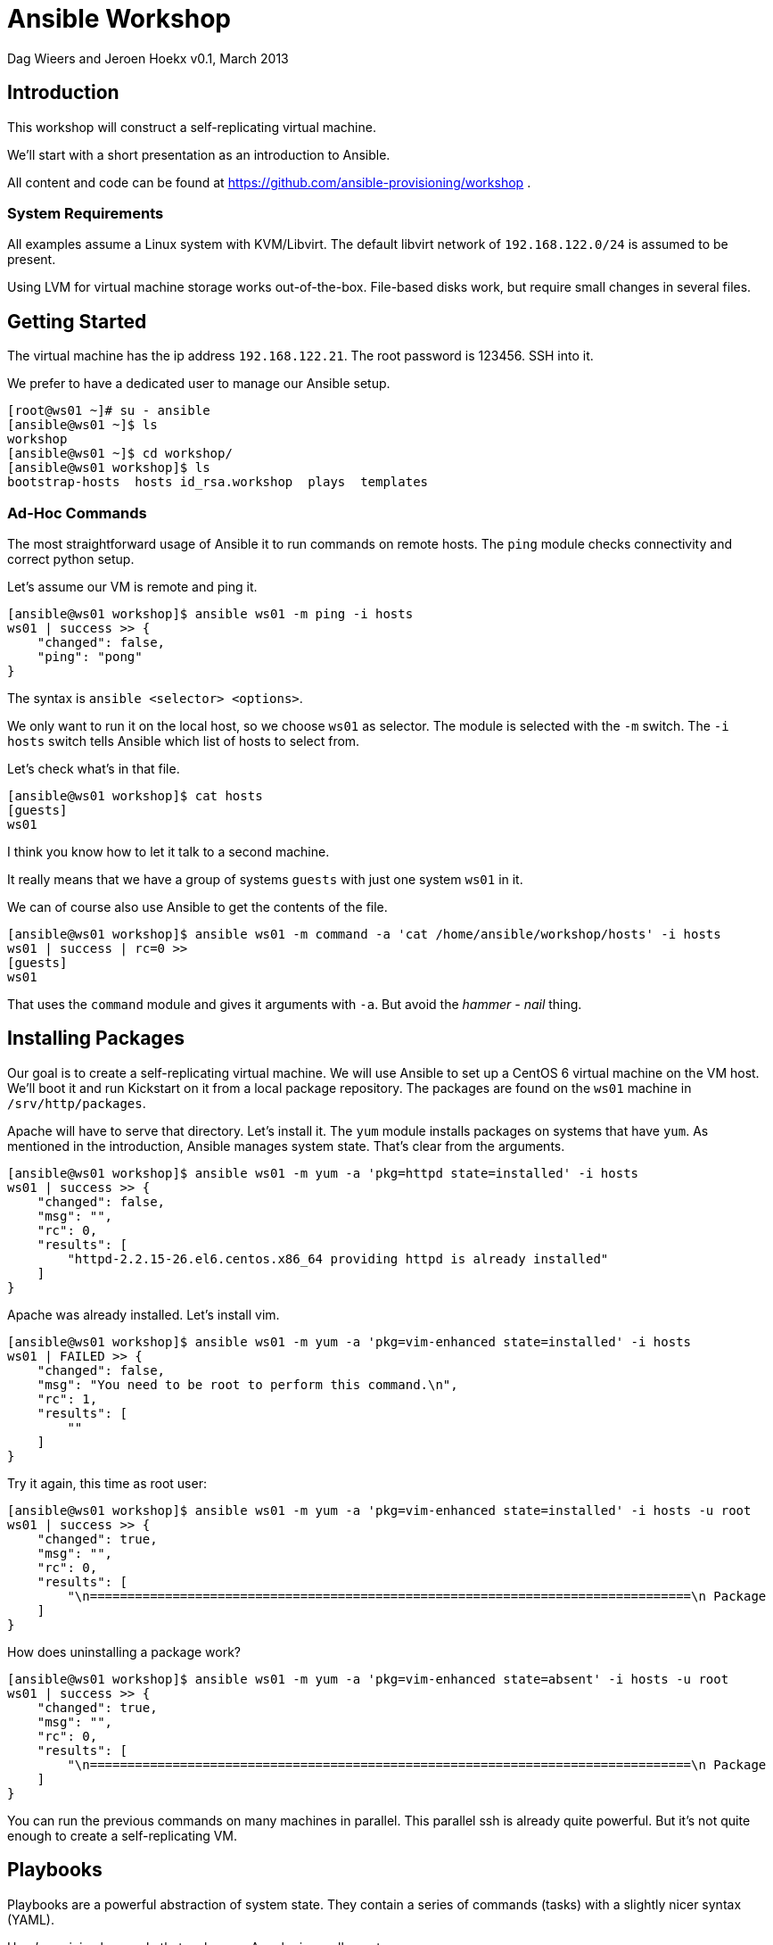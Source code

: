 Ansible Workshop
================

Dag Wieers and Jeroen Hoekx
v0.1, March 2013

== Introduction ==
This workshop will construct a self-replicating virtual machine.

We'll start with a short presentation as an introduction to Ansible.

All content and code can be found at https://github.com/ansible-provisioning/workshop .

=== System Requirements ===
All examples assume a Linux system with KVM/Libvirt. The default libvirt network of +192.168.122.0/24+ is assumed to be present.

Using LVM for virtual machine storage works out-of-the-box. File-based disks work, but require small changes in several files.

== Getting Started ==
The virtual machine has the ip address +192.168.122.21+. The root password is 123456. SSH into it.

We prefer to have a dedicated user to manage our Ansible setup.

----
[root@ws01 ~]# su - ansible
[ansible@ws01 ~]$ ls
workshop
[ansible@ws01 ~]$ cd workshop/
[ansible@ws01 workshop]$ ls
bootstrap-hosts  hosts id_rsa.workshop  plays  templates
----

=== Ad-Hoc Commands ===
The most straightforward usage of Ansible it to run commands on remote hosts. The +ping+ module checks connectivity and correct python setup.

Let's assume our VM is remote and ping it.

----
[ansible@ws01 workshop]$ ansible ws01 -m ping -i hosts
ws01 | success >> {
    "changed": false, 
    "ping": "pong"
}
----

The syntax is +ansible <selector> <options>+.

We only want to run it on the local host, so we choose +ws01+ as selector. The module is selected with the +-m+ switch. The +-i hosts+ switch tells Ansible which list of hosts to select from.

Let's check what's in that file.

----
[ansible@ws01 workshop]$ cat hosts
[guests]
ws01
----

I think you know how to let it talk to a second machine.

It really means that we have a group of systems +guests+ with just one system +ws01+ in it.

We can of course also use Ansible to get the contents of the file.

----
[ansible@ws01 workshop]$ ansible ws01 -m command -a 'cat /home/ansible/workshop/hosts' -i hosts
ws01 | success | rc=0 >>
[guests]
ws01
----

That uses the +command+ module and gives it arguments with +-a+. But avoid the 'hammer - nail' thing.

== Installing Packages ==
Our goal is to create a self-replicating virtual machine. We will use Ansible to set up a CentOS 6 virtual machine on the VM host. We'll boot it and run Kickstart on it from a local package repository. The packages are found on the +ws01+ machine in +/srv/http/packages+.

Apache will have to serve that directory. Let's install it. The +yum+ module installs packages on systems that have +yum+. As mentioned in the introduction, Ansible manages system state. That's clear from the arguments.

----
[ansible@ws01 workshop]$ ansible ws01 -m yum -a 'pkg=httpd state=installed' -i hosts
ws01 | success >> {
    "changed": false, 
    "msg": "", 
    "rc": 0, 
    "results": [
        "httpd-2.2.15-26.el6.centos.x86_64 providing httpd is already installed"
    ]
}
----

Apache was already installed. Let's install vim.

----
[ansible@ws01 workshop]$ ansible ws01 -m yum -a 'pkg=vim-enhanced state=installed' -i hosts
ws01 | FAILED >> {
    "changed": false, 
    "msg": "You need to be root to perform this command.\n", 
    "rc": 1, 
    "results": [
        ""
    ]
}
----

Try it again, this time as root user:

----
[ansible@ws01 workshop]$ ansible ws01 -m yum -a 'pkg=vim-enhanced state=installed' -i hosts -u root
ws01 | success >> {
    "changed": true, 
    "msg": "", 
    "rc": 0, 
    "results": [
        "\n================================================================================\n Package             Arch          Version                  Repository     Size\n================================================================================\nInstalling:\n vim-enhanced        x86_64        2:7.2.411-1.8.el6        centos        892 k\nInstalling for dependencies:\n gpm-libs            x86_64        1.20.6-12.el6            centos         28 k\n vim-common          x86_64        2:7.2.411-1.8.el6        centos        6.0 M\n\nTransaction Summary\n================================================================================\nInstall       3 Package(s)\n\nTotal download size: 6.9 M\nInstalled size: 19 M\n\nInstalled:\n  vim-enhanced.x86_64 2:7.2.411-1.8.el6                                         \n\nDependency Installed:\n  gpm-libs.x86_64 0:1.20.6-12.el6      vim-common.x86_64 2:7.2.411-1.8.el6     \n\n"
    ]
}
----


How does uninstalling a package work?

----
[ansible@ws01 workshop]$ ansible ws01 -m yum -a 'pkg=vim-enhanced state=absent' -i hosts -u root
ws01 | success >> {
    "changed": true, 
    "msg": "", 
    "rc": 0, 
    "results": [
        "\n================================================================================\n Package            Arch         Version                    Repository     Size\n================================================================================\nRemoving:\n vim-enhanced       x86_64       2:7.2.411-1.8.el6          @centos       1.8 M\n\nTransaction Summary\n================================================================================\nRemove        1 Package(s)\n\nInstalled size: 1.8 M\n\nRemoved:\n  vim-enhanced.x86_64 2:7.2.411-1.8.el6                                         \n\n"
    ]
}
----

You can run the previous commands on many machines in parallel. This parallel ssh is already quite powerful. But it's not quite enough to create a self-replicating VM.

== Playbooks ==
Playbooks are a powerful abstraction of system state. They contain a series of commands (tasks) with a slightly nicer syntax (YAML).

Here's a minimal example that make sure Apache is on all guests.

----
---

- name: Configure the web server
  hosts: guests
  user: root
  tasks:

  - name: Install Apache
    action: yum pkg=httpd state=installed
----

There are two indentation levels. The outer one is called a play. The inner one is for tasks. Playbooks contain plays and plays contain tasks. A play also defines on which systems the tasks should be run.

Save it as +plays/01-httpd.yml+.

----
[ansible@ws01 workshop]$ ansible-playbook plays/01-httpd.yml -i hosts

PLAY [Configure the web server] ********************* 

GATHERING FACTS ********************* 
ok: [ws01]

TASK: [Install Apache] ********************* 
ok: [ws01]

PLAY RECAP ********************* 
ws01                           : ok=2    changed=0    unreachable=0    failed=0
----

A play starts with a facts gathering phase. Variables like the operating system version or the mac addres of network interfaces will be available.

Facts gathering is done by the +setup+ module. Run it to see which facts are available.

----
[ansible@ws01 workshop]$ ansible ws01 -m setup -i hosts -u root
...
----

=== Templates ===

We can also define variables in a play by using the +vars+ keyword. The next example configures Apache to serve the packages dir.

----
---

- name: Configure the web server
  hosts: guests
  user: root
  vars:
    package_dir: /srv/http/packages
  tasks:

  - name: Install Apache
    action: yum pkg=httpd state=installed

  - name: Configure yum package location
    action: template src=../templates/etc/httpd/conf.d/packages.conf dest=/etc/httpd/conf.d/packages.conf

  - name: Start and enable Apache
    action: service name=httpd state=started enabled=yes
----

We encounter 2 new Ansible modules here. The +service+ module does what you expect it to do. It starts/stops/restarts and enables services on boot.

The template module is more complicated. This allows you to use the variables and facts. A template is processed with jinja2, the same templating code used in the Flask Python web framework.

Our template (in +templates/etc/http/conf.d/packages.conf+) looks like this:

----
Alias /packages {{ package_dir }}

<Directory {{ package_dir }}>
  Options +Indexes
  Order allow,deny
  Allow from all
</Directory>
----

Variables can be defined in multiple places. You can add them to the inventory, create special variable files or define them in a play.

Running the playbook results in:

----
[ansible@ws01 workshop]$ ansible-playbook plays/02-httpd.yml -i hosts 

PLAY [Configure the web server] ********************* 

GATHERING FACTS ********************* 
ok: [ws01]

TASK: [Install Apache] ********************* 
ok: [ws01]

TASK: [Configure yum package location] ********************* 
changed: [ws01]

TASK: [Start and enable Apache] ********************* 
changed: [ws01]

PLAY RECAP ********************* 
ws01                           : ok=4    changed=2    unreachable=0    failed=0 
----

Try to browse to the directory.

Now, what happens when we run the playbook again?

----
[ansible@ws01 workshop]$ ansible-playbook plays/02-httpd.yml -i hosts 

PLAY [Configure the web server] ********************* 

GATHERING FACTS ********************* 
ok: [ws01]

TASK: [Install Apache] ********************* 
ok: [ws01]

TASK: [Configure yum package location] ********************* 
ok: [ws01]

TASK: [Start and enable Apache] ********************* 
ok: [ws01]

PLAY RECAP ********************* 
ws01                           : ok=4    changed=0    unreachable=0    failed=0
----

Exactly nothing.

That's because a playbook models system state. The state we want the system to be in did not change since our last run, so nothing gets changed.

Ansible modules are ideally idempotent. This means you can run them as many times as possible and when your requested state does not change, nothing on the system will change.

=== Notify ===

Sometimes we are interested in state change and run actions when that happens. For example, when the package location configuration file for Apache changes, we want to restart Apache.

An action to run when the state changes is a handler. This is just a task with another name. The same modules are available. Handlers are run at the end of the play, at least when they were notified of change.

----
---

- name: Configure the web server
  hosts: guests
  user: root
  vars:
    package_dir: /srv/http/packages

  handlers:
  - name: Restart Apache
    action: service name=httpd state=restarted

  tasks:

  - name: Install Apache
    action: yum pkg=httpd state=installed

  - name: Configure yum package location
    action: template src=../templates/etc/httpd/conf.d/packages.conf.v2 dest=/etc/httpd/conf.d/packages.conf
    notify:
    - Restart Apache

  - name: Start and enable Apache
    action: service name=httpd state=started enabled=yes
----

We've added a comment in the configuration file. Let's run that playbook.

----
[ansible@ws01 workshop]$ ansible-playbook plays/03-httpd.yml -i hosts

PLAY [Configure the web server] ********************* 

GATHERING FACTS ********************* 
ok: [ws01]

TASK: [Install Apache] ********************* 
ok: [ws01]

TASK: [Configure yum package location] ********************* 
changed: [ws01]

TASK: [Start and enable Apache] ********************* 
ok: [ws01]

NOTIFIED: [Restart Apache] ********************* 
changed: [ws01]

PLAY RECAP ********************* 
ws01                           : ok=5    changed=2    unreachable=0    failed=0
----

== Advanced Inventory ==

Playbooks are only marginally useful when you run them on one machine. They become very powerful once you start managing multiple systems.

Ansible does not do a name lookup when you specify you want to run something on 'ws01'. Ansible needs a host to be in the inventory file before it wants to talk to it. We've shown a very simple inventory file before:

----
[guests]
ws01
----

Let's add the virtual machine host to it:

----
[ansible@ws01 workshop]$ cat hosts 
[guests]
ws01

[hosts]
192.168.122.1
----

Ansible uses SSH to talk to systems. The recommended way to login is to use public key authentication.

Add the virtual machine public key to the hosts +/root/.ssh/authorized_keys+ file.

----
ssh-rsa AAAAB3NzaC1yc2EAAAADAQABAAABAQCa4iPbNVUYq7Ibkvj/9qI8CmSqRRCXQ/SAg9OA7Md/1UjSMELiMZsGu4A1LHpl4ER8nIet/w78p0amueIYgvX7oVY0+3fkXRqhJzqzoFVG8GzRZgpk9z8qX8aa3Dtq4rIGBH9st5hEcp3xkeap4+sv9xDd6X8Bd5gvYaCwvbU/vlgE6iYNpp45QNEaUOx50jHD3zPU6jShuJm/SnKmxW2HjXMY9DesYil5Dh2ixrYHoFjT1G/S1y+5plpTmylymd73oeu2cl04ImfT99Iufn7GAgjisSSDFC4o04jzm8bAzMKPf8/0iN1UrHmuR9rvmRqo3yWb7LTYdygSmqDOe5FB ansible@workshop
----

Try to login, you should not see any password prompt:

----
[ansible@ws01 workshop]$ ssh root@192.168.122.1
Last login: Fri Mar 15 13:15:28 2013 from ws01
[root@firefly ~]#
----

Now try to ping it with Ansible:

----
[ansible@ws01 workshop]$ ansible 192.168.122.1 -m ping -u root -i hosts
192.168.122.1 | success >> {
    "changed": false, 
    "ping": "pong"
}
----

We can now talk to multiple systems at once. The first argument to +ansible+ is not a system name, but a system selector. A magic value of 'all' will run a command on all systems.

----
[ansible@ws01 workshop]$ ansible all -m ping -u root -i hosts
192.168.122.1 | success >> {
    "changed": false, 
    "ping": "pong"
}

ws01 | success >> {
    "changed": false, 
    "ping": "pong"
}
----

There are a lot of selectors you can choose from. The on-line documentation on them is excellent.

== Orchestrate ==

We can now talk to the host. In order to deploy a virtual machine we first need to allocate storage.

Using libvirt you have two options:

- Use logical volumes
- Use file based storage

In production environments the LVM based approach is better, but for testing the file based storage might be good enough.

There are Ansible modules for both.

If you decide to go the LVM way you use the lvol module. There is one concept we have to introduce here. That's delegation of tasks. What we want to do is to create storage for the guest, but we want to do it on the host.

The playbook looks like this:

----
---

- name: Allocate VM storage
  hosts: guests
  user: root
  gather_facts: false

  tasks:
  - action: lvol vg=${storage} lv=lv_${inventory_hostname}_root size=10240
    delegate_to: ${host}
----

You can see a few variables in here. They have to be defined in the inventory file. The +storage+ variable defines the volume group. The +host+ variable sets the host the storage has to be created on. The +inventory_hostname+ variable is Ansible magic. It's set to the name of the system in your inventory file.

All variables are subsituted for every system in the selector. So they don't need to have the same values.

Let's add the second VM we want to provision and define the variables:

----
[ansible@ws01 workshop]$ cat hosts 
[guests]
ws01
ws02

[guests:vars]
host=192.168.122.1
storage=firefly

[hosts]
192.168.122.1
----

This introduces group variables for the 'guests' group.

We can run it:

----
[ansible@ws01 workshop]$ ansible-playbook plays/storage.yml --limit=ws02 -i hosts 

PLAY [Allocate VM storage] ********************* 

TASK: [lvol vg=${storage} lv=lv_${inventory_hostname}_root size=10240] ********************* 
changed: [ws02]

PLAY RECAP ********************* 
ws02                           : ok=1    changed=1    unreachable=0    failed=0
----

There's a new parameter to +ansible-playbook+. We've used +--limit=ws02+ to limit the playbook to system +ws02+. Any selector is valid here.

If you use qemu storage, the playbook would be similar.

----
---

- name: Allocate VM storage
  hosts: guests
  user: root
  gather_facts: false

  tasks:
  - action: qemu_img dest=${qemu_img_path}/${inventory_hostname}.img size=10240 format=qcow2
    delegate_to: ${host}
----

In this case we would need to define the +qemu_img_path+ variable in the inventory.

----
[ansible@ws01 workshop]$ cat hosts 
[guests]
ws01
ws02

[guests:vars]
host=192.168.122.1
qemu_img_path=/var/lib/libvirt/images

[hosts]
192.168.122.1
----

And run the playbook:

----
[ansible@ws01 workshop]$ ansible-playbook plays/storage-qemu.yml --limit=ws02 -i hosts

PLAY [Allocate VM storage] ********************* 

TASK: [qemu_img dest=${qemu_img_path}/${inventory_hostname}.img size=10240 format=qcow2] ********************* 
changed: [ws02]

PLAY RECAP ********************* 
ws02                           : ok=1    changed=1    unreachable=0    failed=0
----

=== Conditionals ===

Now it's not really useful to have two separate playbooks. We want a way to have both methods in one playbook and choose which one to use depending on the variables that exist.

Ansible has conditionals that allow you to do just that:

----
---

- name: Allocate VM storage
  hosts: guests
  user: root
  gather_facts: false

  tasks:
  - action: lvol vg=${storage} lv=lv_${inventory_hostname}_root size=10240
    delegate_to: ${host}
    when_set: ${storage}

  - action: qemu_img dest=${qemu_img_path}/${inventory_hostname}.img size=10240 format=qcow2
    delegate_to: ${host}
    when_set: ${qemu_img_path}
----

When we run it you will see that Ansible skipped the first one since only +qemu_img_path+ is defined.

----
ansible@ws01 workshop]$ ansible-playbook plays/storage.yml --limit=ws02 -i hosts

PLAY [Allocate VM storage] ********************* 

TASK: [lvol vg=${storage} lv=lv_${inventory_hostname}_root size=10240] ********************* 
skipping: [ws02]

TASK: [qemu_img dest=${qemu_img_path}/${inventory_hostname}.img size=10240 format=qcow2] ********************* 
ok: [ws02]

PLAY RECAP ********************* 
ws02                           : ok=1    changed=0    unreachable=0    failed=0
----

=== Creating Virtual Machines ===

The next step is to actually create the virtual machine. Libvirt uses an XML description of it. We can just template that to the host and use the +virt_guest+ module to create the VM.

----
---

- name: Create the VM
  hosts: guests
  user: root
  gather_facts: false
  tasks:
  - action: file dest=/tmp/vm-${inventory_hostname} state=directory
    delegate_to: ${host}
  - action: template src=../templates/vm.xml dest=/tmp/vm-${inventory_hostname}/vm.xml
    delegate_to: ${host}
  - action: virt_guest guest=${inventory_hostname} src=/tmp/vm-${inventory_hostname}/vm.xml
    delegate_to: ${host}
----

We'll run this with verbose output:

----
[ansible@ws01 workshop]$ ansible-playbook plays/create-vm.yml --limit=ws02 -i hosts --verbose

PLAY [Create the VM] ********************* 

TASK: [file dest=/tmp/vm-${inventory_hostname} state=directory] ********************* 
ok: [ws02] => {"changed": false, "group": "root", "mode": "0755", "owner": "root", "path": "/tmp/vm-ws02", "state": "directory"}

TASK: [template src=../templates/vm.xml dest=/tmp/vm-${inventory_hostname}/vm.xml] ********************* 
ok: [ws02] => {"changed": false, "dest": "/tmp/vm-ws02/vm.xml", "group": "root", "md5sum": "e59d86439a8db5f75f8fa9b9ba71694f", "mode": "0644", "owner": "root", "src": "/root/.ansible/tmp/ansible-1363682702.78-165223814933759/source", "state": "file"}

TASK: [virt_guest guest=${inventory_hostname} src=/tmp/vm-${inventory_hostname}/vm.xml] ********************* 
changed: [ws02] => {"changed": true, "provisioning_status": "unprovisioned"}

PLAY RECAP ********************* 
ws02                           : ok=3    changed=1    unreachable=0    failed=0
----

The verbose output shows the variables that modules return. This is stored in memory per system.

In the next provisioning steps we don't want to reprovision an existing system. We can use the +provisioning_status+ variable returned by the +virt_guest+ module to limit our selection. We're not going to use the conditionals because that would look very ugly. The +group_by+ modules creates ad-hoc groups of systems.

----
---

- name: Create the VM
  hosts: guests
  user: root
  gather_facts: false
  tasks:
  - action: file dest=/tmp/vm-${inventory_hostname} state=directory
    delegate_to: ${host}
  - action: template src=../templates/vm.xml dest=/tmp/vm-${inventory_hostname}/vm.xml
    delegate_to: ${host}
  - action: virt_guest guest=${inventory_hostname} src=/tmp/vm-${inventory_hostname}/vm.xml
    delegate_to: ${host}
    register: guest

  - local_action: group_by key=${guest.provisioning_status}
----

Two new concepts here. The register keyword stores the output variables of a module in that variable. Group by creates a group with the given key. This is run on the command host.

To use the new group, we add a second play to the playbook. This will create a kickstart file.

----
---

- name: Create the VM
  hosts: guests
  user: root
  gather_facts: false
  tasks:
  - action: file dest=/tmp/vm-${inventory_hostname} state=directory
    delegate_to: ${host}
  - action: template src=../templates/vm.xml dest=/tmp/vm-${inventory_hostname}/vm.xml
    delegate_to: ${host}
  - action: virt_guest guest=${inventory_hostname} src=/tmp/vm-${inventory_hostname}/vm.xml
    delegate_to: ${host}
    register: guest

  - local_action: group_by key=${guest.provisioning_status}

- name: Install a minimal CentOS
  hosts: unprovisioned
  gather_facts: false
  user: root
  tasks:
### Prepare a kickstart file
  - action: file dest=${packages_path}/ks state=directory
    delegate_to: ${command_host}
  - action: template src=../templates/centos-6.ks dest=${packages_path}/ks/${inventory_hostname}.ks
    delegate_to: ${command_host}
----

We need to define a few more variables:

----
[ansible@ws01 workshop]$ cat hosts 
[guests]
ws01
ws02

[guests:vars]
host=192.168.122.1
qemu_img_path=/var/lib/libvirt/images
command_host=ws01
packages_path=/srv/http/packages
packages_url=http://192.168.122.21/packages

[hosts]
192.168.122.1
----

Let's run it twice:

----
[ansible@ws01 workshop]$ ansible-playbook plays/provision.yml --limit=ws02 -i hosts 

PLAY [Create the VM] ********************* 

TASK: [file dest=/tmp/vm-${inventory_hostname} state=directory] ********************* 
ok: [ws02]

TASK: [template src=../templates/vm.xml dest=/tmp/vm-${inventory_hostname}/vm.xml] ********************* 
ok: [ws02]

TASK: [virt_guest guest=${inventory_hostname} src=/tmp/vm-${inventory_hostname}/vm.xml] ********************* 
changed: [ws02]

TASK: [group_by key=${guest.provisioning_status}] ********************* 
changed: [ws02]

PLAY [Install a minimal CentOS] ********************* 

TASK: [file dest=${packages_path}/ks state=directory] ********************* 
changed: [ws02]

TASK: [template src=../templates/centos-6.ks dest=${packages_path}/ks/${inventory_hostname}.ks] ********************* 
changed: [ws02]

PLAY RECAP ********************* 
ws02                           : ok=6    changed=4    unreachable=0    failed=0    


[ansible@ws01 workshop]$ ansible-playbook plays/provision.yml --limit=ws02 -i hosts 

PLAY [Create the VM] ********************* 

TASK: [file dest=/tmp/vm-${inventory_hostname} state=directory] ********************* 
ok: [ws02]

TASK: [template src=../templates/vm.xml dest=/tmp/vm-${inventory_hostname}/vm.xml] ********************* 
ok: [ws02]

TASK: [virt_guest guest=${inventory_hostname} src=/tmp/vm-${inventory_hostname}/vm.xml] ********************* 
ok: [ws02]

TASK: [group_by key=${guest.provisioning_status}] ********************* 
changed: [ws02]

PLAY [Install a minimal CentOS] ********************* 
skipping: no hosts matched

PLAY RECAP ********************* 
ws02                           : ok=4    changed=1    unreachable=0    failed=0
----
